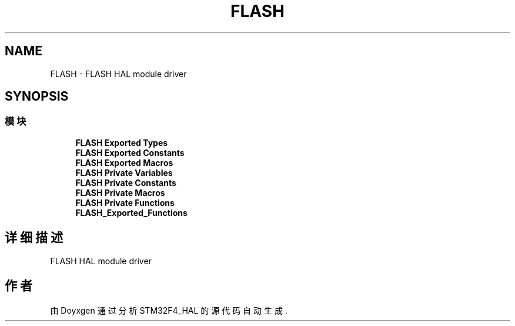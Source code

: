.TH "FLASH" 3 "2020年 八月 7日 星期五" "Version 1.24.0" "STM32F4_HAL" \" -*- nroff -*-
.ad l
.nh
.SH NAME
FLASH \- FLASH HAL module driver  

.SH SYNOPSIS
.br
.PP
.SS "模块"

.in +1c
.ti -1c
.RI "\fBFLASH Exported Types\fP"
.br
.ti -1c
.RI "\fBFLASH Exported Constants\fP"
.br
.ti -1c
.RI "\fBFLASH Exported Macros\fP"
.br
.ti -1c
.RI "\fBFLASH Private Variables\fP"
.br
.ti -1c
.RI "\fBFLASH Private Constants\fP"
.br
.ti -1c
.RI "\fBFLASH Private Macros\fP"
.br
.ti -1c
.RI "\fBFLASH Private Functions\fP"
.br
.ti -1c
.RI "\fBFLASH_Exported_Functions\fP"
.br
.in -1c
.SH "详细描述"
.PP 
FLASH HAL module driver 


.SH "作者"
.PP 
由 Doyxgen 通过分析 STM32F4_HAL 的 源代码自动生成\&.
